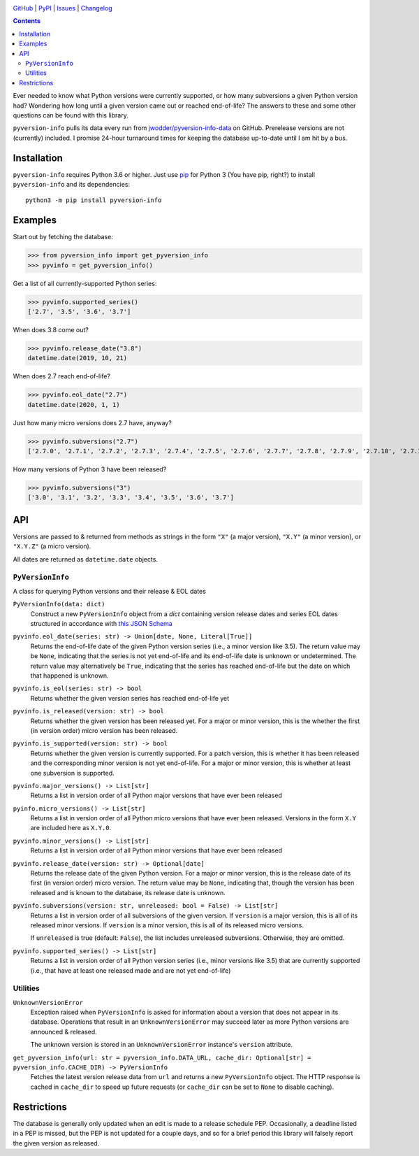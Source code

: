 .. image:: http://www.repostatus.org/badges/latest/active.svg
    :target: http://www.repostatus.org/#active
    :alt: Project Status: Active — The project has reached a stable, usable
          state and is being actively developed.

.. image:: https://github.com/jwodder/pyversion-info/workflows/Test/badge.svg?branch=master
    :target: https://github.com/jwodder/pyversion-info/actions?workflow=Test
    :alt: CI Status

.. image:: https://codecov.io/gh/jwodder/pyversion-info/branch/master/graph/badge.svg
    :target: https://codecov.io/gh/jwodder/pyversion-info

.. image:: https://img.shields.io/pypi/pyversions/pyversion-info.svg
    :target: https://pypi.org/project/pyversion-info/

.. image:: https://img.shields.io/github/license/jwodder/pyversion-info.svg
    :target: https://opensource.org/licenses/MIT
    :alt: MIT License

`GitHub <https://github.com/jwodder/pyversion-info>`_
| `PyPI <https://pypi.org/project/pyversion-info/>`_
| `Issues <https://github.com/jwodder/pyversion-info/issues>`_
| `Changelog <https://github.com/jwodder/pyversion-info/blob/master/CHANGELOG.md>`_

.. contents::
    :backlinks: top

Ever needed to know what Python versions were currently supported, or how many
subversions a given Python version had?  Wondering how long until a given
version came out or reached end-of-life?  The answers to these and some other
questions can be found with this library.

``pyversion-info`` pulls its data every run from
`jwodder/pyversion-info-data <https://github.com/jwodder/pyversion-info-data>`_
on GitHub.  Prerelease versions are not (currently) included.  I promise
24-hour turnaround times for keeping the database up-to-date until I am hit by
a bus.


Installation
============
``pyversion-info`` requires Python 3.6 or higher.  Just use `pip
<https://pip.pypa.io>`_ for Python 3 (You have pip, right?) to install
``pyversion-info`` and its dependencies::

    python3 -m pip install pyversion-info


Examples
========

Start out by fetching the database:

>>> from pyversion_info import get_pyversion_info
>>> pyvinfo = get_pyversion_info()

Get a list of all currently-supported Python series:

>>> pyvinfo.supported_series()
['2.7', '3.5', '3.6', '3.7']

When does 3.8 come out?

>>> pyvinfo.release_date("3.8")
datetime.date(2019, 10, 21)

When does 2.7 reach end-of-life?

>>> pyvinfo.eol_date("2.7")
datetime.date(2020, 1, 1)

Just how many micro versions does 2.7 have, anyway?

>>> pyvinfo.subversions("2.7")
['2.7.0', '2.7.1', '2.7.2', '2.7.3', '2.7.4', '2.7.5', '2.7.6', '2.7.7', '2.7.8', '2.7.9', '2.7.10', '2.7.11', '2.7.12', '2.7.13', '2.7.14', '2.7.15', '2.7.16']

How many versions of Python 3 have been released?

>>> pyvinfo.subversions("3")
['3.0', '3.1', '3.2', '3.3', '3.4', '3.5', '3.6', '3.7']


API
===

Versions are passed to & returned from methods as strings in the form ``"X"``
(a major version), ``"X.Y"`` (a minor version), or ``"X.Y.Z"`` (a micro
version).

All dates are returned as ``datetime.date`` objects.

``PyVersionInfo``
-----------------
A class for querying Python versions and their release & EOL dates

``PyVersionInfo(data: dict)``
   Construct a new ``PyVersionInfo`` object from a `dict` containing version
   release dates and series EOL dates structured in accordance with `this
   JSON Schema`__

   __ https://raw.githubusercontent.com/jwodder/pyversion-info-data/master/
      pyversion-info-data.schema.json

``pyvinfo.eol_date(series: str) -> Union[date, None, Literal[True]]``
   Returns the end-of-life date of the given Python version series (i.e., a
   minor version like 3.5).  The return value may be ``None``, indicating that
   the series is not yet end-of-life and its end-of-life date is unknown or
   undetermined.  The return value may alternatively be ``True``, indicating
   that the series has reached end-of-life but the date on which that happened
   is unknown.

``pyvinfo.is_eol(series: str) -> bool``
   Returns whether the given version series has reached end-of-life yet

``pyvinfo.is_released(version: str) -> bool``
   Returns whether the given version has been released yet.  For a major or
   minor version, this is the whether the first (in version order) micro
   version has been released.

``pyvinfo.is_supported(version: str) -> bool``
   Returns whether the given version is currently supported.  For a patch
   version, this is whether it has been released and the corresponding minor
   version is not yet end-of-life.  For a major or minor version, this is
   whether at least one subversion is supported.

``pyvinfo.major_versions() -> List[str]``
   Returns a list in version order of all Python major versions that have ever
   been released

``pyinfo.micro_versions() -> List[str]``
   Returns a list in version order of all Python micro versions that have ever
   been released.  Versions in the form ``X.Y`` are included here as ``X.Y.0``.

``pyvinfo.minor_versions() -> List[str]``
   Returns a list in version order of all Python minor versions that have ever
   been released

``pyvinfo.release_date(version: str) -> Optional[date]``
   Returns the release date of the given Python version.  For a major or minor
   version, this is the release date of its first (in version order) micro
   version.  The return value may be ``None``, indicating that, though the
   version has been released and is known to the database, its release date is
   unknown.

``pyvinfo.subversions(version: str, unreleased: bool = False) -> List[str]``
   Returns a list in version order of all subversions of the given version.  If
   ``version`` is a major version, this is all of its released minor versions.
   If ``version`` is a minor version, this is all of its released micro
   versions.

   If ``unreleased`` is true (default: ``False``), the list includes unreleased
   subversions.  Otherwise, they are omitted.

``pyvinfo.supported_series() -> List[str]``
   Returns a list in version order of all Python version series (i.e., minor
   versions like 3.5) that are currently supported (i.e., that have at least
   one released made and are not yet end-of-life)


Utilities
---------

``UnknownVersionError``
   Exception raised when ``PyVersionInfo`` is asked for information about a
   version that does not appear in its database.  Operations that result in an
   ``UnknownVersionError`` may succeed later as more Python versions are
   announced & released.

   The unknown version is stored in an ``UnknownVersionError`` instance's
   ``version`` attribute.

``get_pyversion_info(url: str = pyversion_info.DATA_URL, cache_dir: Optional[str] = pyversion_info.CACHE_DIR) -> PyVersionInfo``
    Fetches the latest version release data from ``url`` and returns a new
    ``PyVersionInfo`` object.  The HTTP response is cached in ``cache_dir`` to
    speed up future requests (or ``cache_dir`` can be set to ``None`` to
    disable caching).


Restrictions
============

The database is generally only updated when an edit is made to a release
schedule PEP.  Occasionally, a deadline listed in a PEP is missed, but the PEP
is not updated for a couple days, and so for a brief period this library will
falsely report the given version as released.
